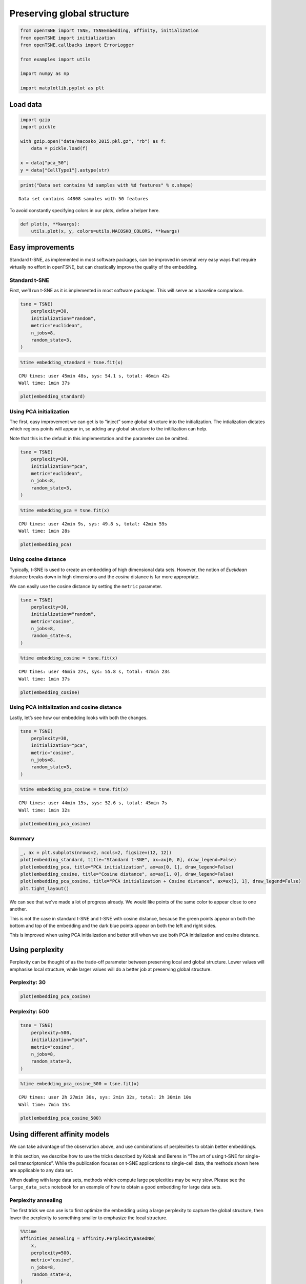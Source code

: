 
Preserving global structure
===========================

.. code:: ipython3

    from openTSNE import TSNE, TSNEEmbedding, affinity, initialization
    from openTSNE import initialization
    from openTSNE.callbacks import ErrorLogger
    
    from examples import utils
    
    import numpy as np
    
    import matplotlib.pyplot as plt

Load data
---------

.. code:: ipython3

    import gzip
    import pickle
    
    with gzip.open("data/macosko_2015.pkl.gz", "rb") as f:
        data = pickle.load(f)
    
    x = data["pca_50"]
    y = data["CellType1"].astype(str)

.. code:: ipython3

    print("Data set contains %d samples with %d features" % x.shape)


.. parsed-literal::

    Data set contains 44808 samples with 50 features


To avoid constantly specifying colors in our plots, define a helper
here.

.. code:: ipython3

    def plot(x, **kwargs):
        utils.plot(x, y, colors=utils.MACOSKO_COLORS, **kwargs)

Easy improvements
-----------------

Standard t-SNE, as implemented in most software packages, can be
improved in several very easy ways that require virtually no effort in
openTSNE, but can drastically improve the quality of the embedding.

Standard t-SNE
~~~~~~~~~~~~~~

First, we’ll run t-SNE as it is implemented in most software packages.
This will serve as a baseline comparison.

.. code:: ipython3

    tsne = TSNE(
        perplexity=30,
        initialization="random",
        metric="euclidean",
        n_jobs=8,
        random_state=3,
    )

.. code:: ipython3

    %time embedding_standard = tsne.fit(x)


.. parsed-literal::

    CPU times: user 45min 48s, sys: 54.1 s, total: 46min 42s
    Wall time: 1min 37s


.. code:: ipython3

    plot(embedding_standard)



.. image:: output_11_0.png


Using PCA initialization
~~~~~~~~~~~~~~~~~~~~~~~~

The first, easy improvement we can get is to “inject” some global
structure into the initialization. The intialization dictates which
regions points will appear in, so adding any global structure to the
initilization can help.

Note that this is the default in this implementation and the parameter
can be omitted.

.. code:: ipython3

    tsne = TSNE(
        perplexity=30,
        initialization="pca",
        metric="euclidean",
        n_jobs=8,
        random_state=3,
    )

.. code:: ipython3

    %time embedding_pca = tsne.fit(x)


.. parsed-literal::

    CPU times: user 42min 9s, sys: 49.8 s, total: 42min 59s
    Wall time: 1min 28s


.. code:: ipython3

    plot(embedding_pca)



.. image:: output_15_0.png


Using cosine distance
~~~~~~~~~~~~~~~~~~~~~

Typically, t-SNE is used to create an embedding of high dimensional data
sets. However, the notion of *Euclidean* distance breaks down in high
dimensions and the *cosine* distance is far more appropriate.

We can easily use the cosine distance by setting the ``metric``
parameter.

.. code:: ipython3

    tsne = TSNE(
        perplexity=30,
        initialization="random",
        metric="cosine",
        n_jobs=8,
        random_state=3,
    )

.. code:: ipython3

    %time embedding_cosine = tsne.fit(x)


.. parsed-literal::

    CPU times: user 46min 27s, sys: 55.8 s, total: 47min 23s
    Wall time: 1min 37s


.. code:: ipython3

    plot(embedding_cosine)



.. image:: output_19_0.png


Using PCA initialization and cosine distance
~~~~~~~~~~~~~~~~~~~~~~~~~~~~~~~~~~~~~~~~~~~~

Lastly, let’s see how our embedding looks with both the changes.

.. code:: ipython3

    tsne = TSNE(
        perplexity=30,
        initialization="pca",
        metric="cosine",
        n_jobs=8,
        random_state=3,
    )

.. code:: ipython3

    %time embedding_pca_cosine = tsne.fit(x)


.. parsed-literal::

    CPU times: user 44min 15s, sys: 52.6 s, total: 45min 7s
    Wall time: 1min 32s


.. code:: ipython3

    plot(embedding_pca_cosine)



.. image:: output_23_0.png


Summary
~~~~~~~

.. code:: ipython3

    _, ax = plt.subplots(nrows=2, ncols=2, figsize=(12, 12))
    plot(embedding_standard, title="Standard t-SNE", ax=ax[0, 0], draw_legend=False)
    plot(embedding_pca, title="PCA initialization", ax=ax[0, 1], draw_legend=False)
    plot(embedding_cosine, title="Cosine distance", ax=ax[1, 0], draw_legend=False)
    plot(embedding_pca_cosine, title="PCA initialization + Cosine distance", ax=ax[1, 1], draw_legend=False)
    plt.tight_layout()



.. image:: output_25_0.png


We can see that we’ve made a lot of progress already. We would like
points of the same color to appear close to one another.

This is not the case in standard t-SNE and t-SNE with cosine distance,
because the green points appear on both the bottom and top of the
embedding and the dark blue points appear on both the left and right
sides.

This is improved when using PCA initialization and better still when we
use both PCA initialization and cosine distance.

Using perplexity
----------------

Perplexity can be thought of as the trade-off parameter between
preserving local and global structure. Lower values will emphasise local
structure, while larger values will do a better job at preserving global
structure.

Perplexity: 30
~~~~~~~~~~~~~~

.. code:: ipython3

    plot(embedding_pca_cosine)



.. image:: output_29_0.png


Perplexity: 500
~~~~~~~~~~~~~~~

.. code:: ipython3

    tsne = TSNE(
        perplexity=500,
        initialization="pca",
        metric="cosine",
        n_jobs=8,
        random_state=3,
    )

.. code:: ipython3

    %time embedding_pca_cosine_500 = tsne.fit(x)


.. parsed-literal::

    CPU times: user 2h 27min 38s, sys: 2min 32s, total: 2h 30min 10s
    Wall time: 7min 15s


.. code:: ipython3

    plot(embedding_pca_cosine_500)



.. image:: output_33_0.png


Using different affinity models
-------------------------------

We can take advantage of the observation above, and use combinations of
perplexities to obtain better embeddings.

In this section, we describe how to use the tricks described by Kobak
and Berens in “The art of using t-SNE for single-cell transcriptomics”.
While the publication focuses on t-SNE applications to single-cell data,
the methods shown here are applicable to any data set.

When dealing with large data sets, methods which compute large
perplexities may be very slow. Please see the ``large_data_sets``
notebook for an example of how to obtain a good embedding for large data
sets.

Perplexity annealing
~~~~~~~~~~~~~~~~~~~~

The first trick we can use is to first optimize the embedding using a
large perplexity to capture the global structure, then lower the
perplexity to something smaller to emphasize the local structure.

.. code:: ipython3

    %%time
    affinities_annealing = affinity.PerplexityBasedNN(
        x,
        perplexity=500,
        metric="cosine",
        n_jobs=8,
        random_state=3,
    )


.. parsed-literal::

    CPU times: user 19min 3s, sys: 16.1 s, total: 19min 19s
    Wall time: 3min 51s


.. code:: ipython3

    %time init = initialization.pca(x, random_state=42)


.. parsed-literal::

    CPU times: user 3.77 s, sys: 232 ms, total: 4 s
    Wall time: 100 ms


.. code:: ipython3

    embedding = TSNEEmbedding(
        init,
        affinities_annealing,
        negative_gradient_method="fft",
        n_jobs=8,
    )

1. Perform normal t-SNE optimization with large perplexity

.. code:: ipython3

    %time embedding1 = embedding.optimize(n_iter=250, exaggeration=12, momentum=0.5)


.. parsed-literal::

    CPU times: user 30min 56s, sys: 35 s, total: 31min 31s
    Wall time: 48.2 s


.. code:: ipython3

    plot(embedding1)



.. image:: output_41_0.png


.. code:: ipython3

    %time embedding2 = embedding1.optimize(n_iter=750, exaggeration=1, momentum=0.8)


.. parsed-literal::

    CPU times: user 1h 36min 47s, sys: 1min 41s, total: 1h 38min 29s
    Wall time: 2min 33s


.. code:: ipython3

    plot(embedding2)



.. image:: output_43_0.png


2. Lower perplexity and optimize

.. code:: ipython3

    %time affinities_annealing.set_perplexity(50)


.. parsed-literal::

    CPU times: user 19.3 s, sys: 1.26 s, total: 20.6 s
    Wall time: 1.54 s


.. code:: ipython3

    %time embedding3 = embedding2.optimize(n_iter=500, momentum=0.8)


.. parsed-literal::

    CPU times: user 31min 55s, sys: 39 s, total: 32min 34s
    Wall time: 49.7 s


.. code:: ipython3

    plot(embedding3)



.. image:: output_47_0.png


.. code:: ipython3

    embedding_annealing = embedding3.view(np.ndarray)

Multiscale
~~~~~~~~~~

One problem when using a high perplexity value e.g. 500 is that some of
the clusters start to mix with each other, making the separation less
apparent. Instead of a typical Gaussian kernel, we can use a multiscale
kernel which will account for two different perplexity values. This
typically results in better separation of clusters while still keeping
much of the global structure.

.. code:: ipython3

    %%time
    affinities_multiscale_mixture = affinity.Multiscale(
        x,
        perplexities=[50, 500],
        metric="cosine",
        n_jobs=8,
        random_state=3,
    )


.. parsed-literal::

    CPU times: user 21min 11s, sys: 38.3 s, total: 21min 50s
    Wall time: 4min 13s


.. code:: ipython3

    %time init = initialization.pca(x, random_state=42)


.. parsed-literal::

    CPU times: user 9.72 s, sys: 455 ms, total: 10.2 s
    Wall time: 255 ms


.. code:: ipython3

    embedding = TSNEEmbedding(
        init,
        affinities_multiscale_mixture,
        negative_gradient_method="fft",
        n_jobs=8,
    )

Now, we just optimize just like we would standard t-SNE.

.. code:: ipython3

    %time embedding1 = embedding.optimize(n_iter=250, exaggeration=12, momentum=0.5)


.. parsed-literal::

    CPU times: user 31min 24s, sys: 32.7 s, total: 31min 56s
    Wall time: 48.6 s


.. code:: ipython3

    plot(embedding1)



.. image:: output_55_0.png


.. code:: ipython3

    %time embedding2 = embedding1.optimize(n_iter=750, exaggeration=1, momentum=0.8)


.. parsed-literal::

    CPU times: user 1h 36min 12s, sys: 1min 38s, total: 1h 37min 51s
    Wall time: 2min 38s


.. code:: ipython3

    plot(embedding2)



.. image:: output_57_0.png


.. code:: ipython3

    embedding_multiscale = embedding2.view(np.ndarray)

Summary
~~~~~~~

.. code:: ipython3

    _, ax = plt.subplots(nrows=2, ncols=2, figsize=(12, 12))
    plot(embedding_pca_cosine, title="Perplexity 30", ax=ax[0, 0], draw_legend=False)
    plot(embedding_pca_cosine_500, title="Perplexity 500", ax=ax[0, 1], draw_legend=False)
    plot(embedding_annealing, title="Perplexity annealing: 50, 500", ax=ax[1, 0], draw_legend=False)
    plot(embedding_multiscale, title="Multiscale: 50, 500", ax=ax[1, 1], draw_legend=False)
    plt.tight_layout()



.. image:: output_60_0.png


Comparison to UMAP
------------------

.. code:: ipython3

    from umap import UMAP
    from itertools import product


.. parsed-literal::

    /home/ppolicar/local/miniconda3/envs/tsne/lib/python3.7/site-packages/scikit_learn-0.21.0-py3.7-linux-x86_64.egg/sklearn/externals/joblib/__init__.py:15: DeprecationWarning: sklearn.externals.joblib is deprecated in 0.21 and will be removed in 0.23. Please import this functionality directly from joblib, which can be installed with: pip install joblib. If this warning is raised when loading pickled models, you may need to re-serialize those models with scikit-learn 0.21+.
      warnings.warn(msg, category=DeprecationWarning)


.. code:: ipython3

    %%time
    embeddings = []
    
    for n_neighbors, min_dist in product([15, 200], [0.1, 0.5]):
        umap = UMAP(n_neighbors=n_neighbors, min_dist=min_dist, metric="cosine", random_state=3)
        embedding_umap = umap.fit_transform(x)
        embeddings.append((n_neighbors, min_dist, embedding_umap))


.. parsed-literal::

    CPU times: user 1h 11min 8s, sys: 4min 30s, total: 1h 15min 38s
    Wall time: 12min 25s


.. code:: ipython3

    _, ax = plt.subplots(nrows=2, ncols=2, figsize=(12, 12))
    plot(embeddings[0][2], title=f"k={embeddings[0][0]}, min_dist={embeddings[0][1]}", ax=ax[0, 0], draw_legend=False)
    plot(embeddings[1][2], title=f"k={embeddings[1][0]}, min_dist={embeddings[1][1]}", ax=ax[0, 1], draw_legend=False)
    plot(embeddings[2][2], title=f"k={embeddings[2][0]}, min_dist={embeddings[2][1]}", ax=ax[1, 0], draw_legend=False)
    plot(embeddings[3][2], title=f"k={embeddings[3][0]}, min_dist={embeddings[3][1]}", ax=ax[1, 1], draw_legend=False)
    plt.tight_layout()



.. image:: output_64_0.png

